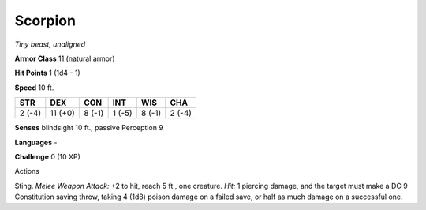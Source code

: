 Scorpion
--------


.. https://stackoverflow.com/questions/11984652/bold-italic-in-restructuredtext

.. raw:: html

   <style type="text/css">
     span.bolditalic {
       font-weight: bold;
       font-style: italic;
     }
   </style>

.. role:: bi
   :class: bolditalic


*Tiny beast, unaligned*

**Armor Class** 11 (natural armor)

**Hit Points** 1 (1d4 - 1)

**Speed** 10 ft.

+-----------+-----------+-----------+-----------+-----------+-----------+
| STR       | DEX       | CON       | INT       | WIS       | CHA       |
+===========+===========+===========+===========+===========+===========+
| 2 (-4)    | 11 (+0)   | 8 (-1)    | 1 (-5)    | 8 (-1)    | 2 (-4)    |
+-----------+-----------+-----------+-----------+-----------+-----------+

**Senses** blindsight 10 ft., passive Perception 9

**Languages** -

**Challenge** 0 (10 XP)

Actions
       

:bi:`Sting`. *Melee Weapon Attack:* +2 to hit, reach 5 ft., one
creature. *Hit:* 1 piercing damage, and the target must make a DC 9
Constitution saving throw, taking 4 (1d8) poison damage on a failed
save, or half as much damage on a successful one.

